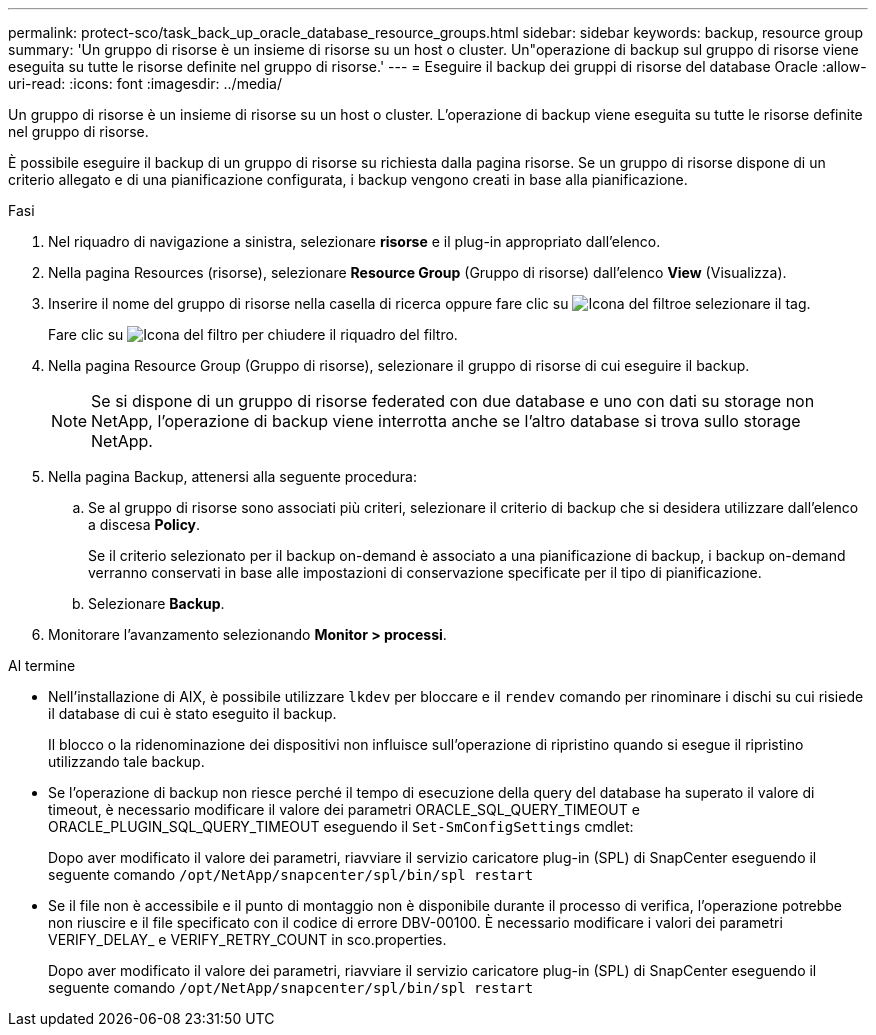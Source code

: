 ---
permalink: protect-sco/task_back_up_oracle_database_resource_groups.html 
sidebar: sidebar 
keywords: backup, resource group 
summary: 'Un gruppo di risorse è un insieme di risorse su un host o cluster. Un"operazione di backup sul gruppo di risorse viene eseguita su tutte le risorse definite nel gruppo di risorse.' 
---
= Eseguire il backup dei gruppi di risorse del database Oracle
:allow-uri-read: 
:icons: font
:imagesdir: ../media/


[role="lead"]
Un gruppo di risorse è un insieme di risorse su un host o cluster. L'operazione di backup viene eseguita su tutte le risorse definite nel gruppo di risorse.

È possibile eseguire il backup di un gruppo di risorse su richiesta dalla pagina risorse. Se un gruppo di risorse dispone di un criterio allegato e di una pianificazione configurata, i backup vengono creati in base alla pianificazione.

.Fasi
. Nel riquadro di navigazione a sinistra, selezionare *risorse* e il plug-in appropriato dall'elenco.
. Nella pagina Resources (risorse), selezionare *Resource Group* (Gruppo di risorse) dall'elenco *View* (Visualizza).
. Inserire il nome del gruppo di risorse nella casella di ricerca oppure fare clic su image:../media/filter_icon.png["Icona del filtro"]e selezionare il tag.
+
Fare clic su image:../media/filter_icon.png["Icona del filtro"] per chiudere il riquadro del filtro.

. Nella pagina Resource Group (Gruppo di risorse), selezionare il gruppo di risorse di cui eseguire il backup.
+

NOTE: Se si dispone di un gruppo di risorse federated con due database e uno con dati su storage non NetApp, l'operazione di backup viene interrotta anche se l'altro database si trova sullo storage NetApp.

. Nella pagina Backup, attenersi alla seguente procedura:
+
.. Se al gruppo di risorse sono associati più criteri, selezionare il criterio di backup che si desidera utilizzare dall'elenco a discesa *Policy*.
+
Se il criterio selezionato per il backup on-demand è associato a una pianificazione di backup, i backup on-demand verranno conservati in base alle impostazioni di conservazione specificate per il tipo di pianificazione.

.. Selezionare *Backup*.


. Monitorare l'avanzamento selezionando *Monitor > processi*.


.Al termine
* Nell'installazione di AIX, è possibile utilizzare `lkdev` per bloccare e il `rendev` comando per rinominare i dischi su cui risiede il database di cui è stato eseguito il backup.
+
Il blocco o la ridenominazione dei dispositivi non influisce sull'operazione di ripristino quando si esegue il ripristino utilizzando tale backup.

* Se l'operazione di backup non riesce perché il tempo di esecuzione della query del database ha superato il valore di timeout, è necessario modificare il valore dei parametri ORACLE_SQL_QUERY_TIMEOUT e ORACLE_PLUGIN_SQL_QUERY_TIMEOUT eseguendo il `Set-SmConfigSettings` cmdlet:
+
Dopo aver modificato il valore dei parametri, riavviare il servizio caricatore plug-in (SPL) di SnapCenter eseguendo il seguente comando `/opt/NetApp/snapcenter/spl/bin/spl restart`

* Se il file non è accessibile e il punto di montaggio non è disponibile durante il processo di verifica, l'operazione potrebbe non riuscire e il file specificato con il codice di errore DBV-00100. È necessario modificare i valori dei parametri VERIFY_DELAY_ e VERIFY_RETRY_COUNT in sco.properties.
+
Dopo aver modificato il valore dei parametri, riavviare il servizio caricatore plug-in (SPL) di SnapCenter eseguendo il seguente comando `/opt/NetApp/snapcenter/spl/bin/spl restart`



